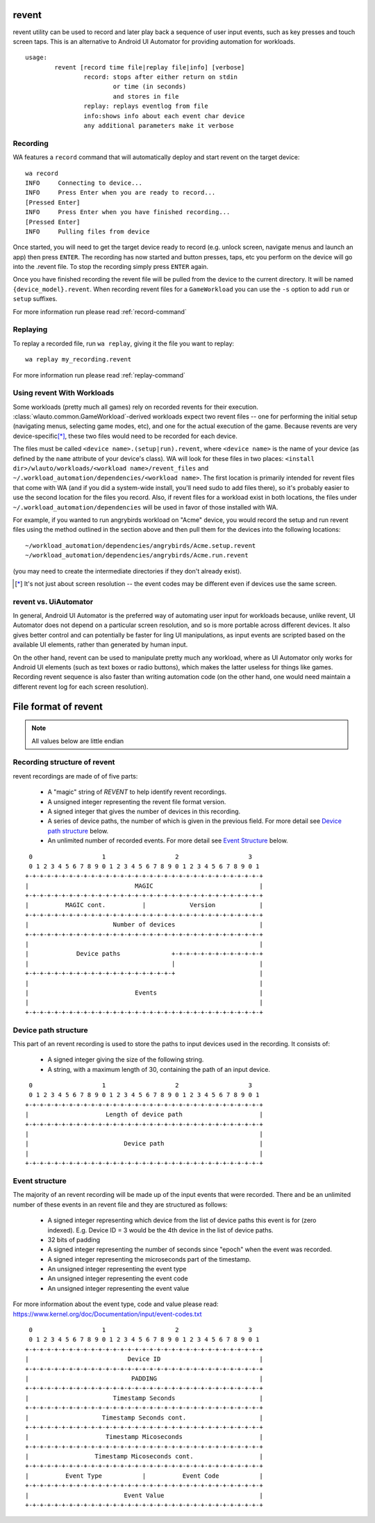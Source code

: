 .. _revent_files_creation:

revent
======

revent utility can be used to record and later play back a sequence of user
input events, such as key presses and touch screen taps. This is an alternative
to Android UI Automator for providing automation for workloads. ::


        usage:
                revent [record time file|replay file|info] [verbose]
                        record: stops after either return on stdin
                                or time (in seconds)
                                and stores in file
                        replay: replays eventlog from file
                        info:shows info about each event char device
                        any additional parameters make it verbose

Recording
---------

WA features a ``record`` command that will automatically deploy and start
revent on the target device::

    wa record
    INFO     Connecting to device...
    INFO     Press Enter when you are ready to record...
    [Pressed Enter]
    INFO     Press Enter when you have finished recording...
    [Pressed Enter]
    INFO     Pulling files from device

Once started, you will need to get the target device ready to record (e.g.
unlock screen, navigate menus and launch an app) then press ``ENTER``.
The recording has now started and button presses, taps, etc you perform on
the device will go into the .revent file. To stop the recording simply press
``ENTER`` again.

Once you have finished recording the revent file will be pulled from the device
to the current directory. It will be named ``{device_model}.revent``. When
recording revent files for a ``GameWorkload`` you can use the ``-s`` option to
add ``run`` or ``setup`` suffixes.

For more information run please read :ref:`record-command`


Replaying
---------

To replay a recorded file, run ``wa replay``, giving it the file you want to
replay::

        wa replay my_recording.revent

For more information run please read :ref:`replay-command`

Using revent With Workloads
---------------------------

Some workloads (pretty much all games) rely on recorded revents for their
execution. :class:`wlauto.common.GameWorkload`-derived workloads expect two
revent files -- one for performing the initial setup (navigating menus,
selecting game modes, etc), and one for the actual execution of the game.
Because revents are very device-specific\ [*]_, these two files would need to
be recorded for each device.

The files must be called ``<device name>.(setup|run).revent``, where
``<device name>`` is the name of your device (as defined by the ``name``
attribute of your device's class). WA will look for these files in two
places: ``<install dir>/wlauto/workloads/<workload name>/revent_files``
and ``~/.workload_automation/dependencies/<workload name>``. The first
location is primarily intended for revent files that come with WA (and if
you did a system-wide install, you'll need sudo to add files there), so it's
probably easier to use the second location for the files you record. Also,
if revent files for a workload exist in both locations, the files under
``~/.workload_automation/dependencies`` will be used in favor of those
installed with WA.

For example, if you wanted to run angrybirds workload on "Acme" device, you would
record the setup and run revent files using the method outlined in the section
above and then pull them for the devices into the following locations::

        ~/workload_automation/dependencies/angrybirds/Acme.setup.revent
        ~/workload_automation/dependencies/angrybirds/Acme.run.revent

(you may need to create the intermediate directories if they don't already
exist).

.. [*] It's not just about screen resolution -- the event codes may be different
       even if devices use the same screen.


revent vs. UiAutomator
----------------------

In general, Android UI Automator is the preferred way of automating user input
for workloads because, unlike revent, UI Automator does not depend on a
particular screen resolution, and so is more portable across different devices.
It also gives better control and can potentially be faster for ling UI
manipulations, as input events are scripted based on the available UI elements,
rather than generated by human input.

On the other hand, revent can be used to manipulate pretty much any workload,
where as UI Automator only works for Android UI elements (such as text boxes or
radio buttons), which makes the latter useless for things like games. Recording
revent sequence is also faster than writing automation code (on the other hand,
one would need maintain a different revent log for each screen resolution).


File format of revent
=====================

.. note:: All values below are little endian

Recording structure of revent
-----------------------------

revent recordings are made of of five parts:

 * A "magic" string of `REVENT` to help identify revent recordings.
 * A unsigned integer representing the revent file format version.
 * A signed integer that gives the number of devices in this recording.
 * A series of device paths, the number of which is given in the previous field.
   For more detail see `Device path structure`_ below.
 * An unlimited number of recorded events. For more detail see `Event Structure`_
   below.

::

     0                   1                   2                   3
     0 1 2 3 4 5 6 7 8 9 0 1 2 3 4 5 6 7 8 9 0 1 2 3 4 5 6 7 8 9 0 1
    +-+-+-+-+-+-+-+-+-+-+-+-+-+-+-+-+-+-+-+-+-+-+-+-+-+-+-+-+-+-+-+-+
    |                             MAGIC                             |
    +-+-+-+-+-+-+-+-+-+-+-+-+-+-+-+-+-+-+-+-+-+-+-+-+-+-+-+-+-+-+-+-+
    |          MAGIC cont.          |            Version            |
    +-+-+-+-+-+-+-+-+-+-+-+-+-+-+-+-+-+-+-+-+-+-+-+-+-+-+-+-+-+-+-+-+
    |                       Number of devices                       |
    +-+-+-+-+-+-+-+-+-+-+-+-+-+-+-+-+-+-+-+-+-+-+-+-+-+-+-+-+-+-+-+-+
    |                                                               |
    |             Device paths              +-+-+-+-+-+-+-+-+-+-+-+-+
    |                                       |                       |
    +-+-+-+-+-+-+-+-+-+-+-+-+-+-+-+-+-+-+-+-+                       |
    |                                                               |
    |                             Events                            |
    |                                                               |
    +-+-+-+-+-+-+-+-+-+-+-+-+-+-+-+-+-+-+-+-+-+-+-+-+-+-+-+-+-+-+-+-+


Device path structure
----------------------

This part of an revent recording is used to store the paths to input devices used in the
recording. It consists of:

 * A signed integer giving the size of the following string.
 * A string, with a maximum length of 30, containing the path of an input device.

::

     0                   1                   2                   3
     0 1 2 3 4 5 6 7 8 9 0 1 2 3 4 5 6 7 8 9 0 1 2 3 4 5 6 7 8 9 0 1
    +-+-+-+-+-+-+-+-+-+-+-+-+-+-+-+-+-+-+-+-+-+-+-+-+-+-+-+-+-+-+-+-+
    |                     Length of device path                     |
    +-+-+-+-+-+-+-+-+-+-+-+-+-+-+-+-+-+-+-+-+-+-+-+-+-+-+-+-+-+-+-+-+
    |                                                               |
    |                          Device path                          |
    |                                                               |
    +-+-+-+-+-+-+-+-+-+-+-+-+-+-+-+-+-+-+-+-+-+-+-+-+-+-+-+-+-+-+-+-+

Event structure
---------------

The majority of an revent recording will be made up of the input events that were
recorded. There and be an unlimited number of these events in an revent file and they
are structured as follows:

 * A signed integer representing which device from the list of device paths
   this event is for (zero indexed). E.g. Device ID = 3 would be the 4th
   device in the list of device paths.
 * 32 bits of padding
 * A signed integer representing the number of seconds since "epoch" when the
   event was recorded.
 * A signed integer representing the microseconds part of the timestamp.
 * An unsigned integer representing the event type
 * An unsigned integer representing the event code
 * An unsigned integer representing the event value

For more information about the event type, code and value please read:
https://www.kernel.org/doc/Documentation/input/event-codes.txt

::

     0                   1                   2                   3
     0 1 2 3 4 5 6 7 8 9 0 1 2 3 4 5 6 7 8 9 0 1 2 3 4 5 6 7 8 9 0 1
    +-+-+-+-+-+-+-+-+-+-+-+-+-+-+-+-+-+-+-+-+-+-+-+-+-+-+-+-+-+-+-+-+
    |                           Device ID                           |
    +-+-+-+-+-+-+-+-+-+-+-+-+-+-+-+-+-+-+-+-+-+-+-+-+-+-+-+-+-+-+-+-+
    |                            PADDING                            |
    +-+-+-+-+-+-+-+-+-+-+-+-+-+-+-+-+-+-+-+-+-+-+-+-+-+-+-+-+-+-+-+-+
    |                       Timestamp Seconds                       |
    +-+-+-+-+-+-+-+-+-+-+-+-+-+-+-+-+-+-+-+-+-+-+-+-+-+-+-+-+-+-+-+-+
    |                    Timestamp Seconds cont.                    |
    +-+-+-+-+-+-+-+-+-+-+-+-+-+-+-+-+-+-+-+-+-+-+-+-+-+-+-+-+-+-+-+-+
    |                     Timestamp Micoseconds                     |
    +-+-+-+-+-+-+-+-+-+-+-+-+-+-+-+-+-+-+-+-+-+-+-+-+-+-+-+-+-+-+-+-+
    |                  Timestamp Micoseconds cont.                  |
    +-+-+-+-+-+-+-+-+-+-+-+-+-+-+-+-+-+-+-+-+-+-+-+-+-+-+-+-+-+-+-+-+
    |          Event Type           |          Event Code           |
    +-+-+-+-+-+-+-+-+-+-+-+-+-+-+-+-+-+-+-+-+-+-+-+-+-+-+-+-+-+-+-+-+
    |                          Event Value                          |
    +-+-+-+-+-+-+-+-+-+-+-+-+-+-+-+-+-+-+-+-+-+-+-+-+-+-+-+-+-+-+-+-+
